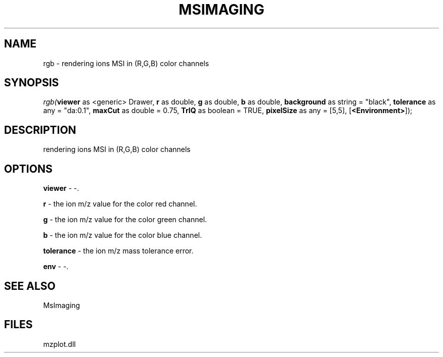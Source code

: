 .\" man page create by R# package system.
.TH MSIMAGING 1 2000-Jan "rgb" "rgb"
.SH NAME
rgb \- rendering ions MSI in (R,G,B) color channels
.SH SYNOPSIS
\fIrgb(\fBviewer\fR as <generic> Drawer, 
\fBr\fR as double, 
\fBg\fR as double, 
\fBb\fR as double, 
\fBbackground\fR as string = "black", 
\fBtolerance\fR as any = "da:0.1", 
\fBmaxCut\fR as double = 0.75, 
\fBTrIQ\fR as boolean = TRUE, 
\fBpixelSize\fR as any = [5,5], 
[\fB<Environment>\fR]);\fR
.SH DESCRIPTION
.PP
rendering ions MSI in (R,G,B) color channels
.PP
.SH OPTIONS
.PP
\fBviewer\fB \fR\- -. 
.PP
.PP
\fBr\fB \fR\- the ion m/z value for the color red channel. 
.PP
.PP
\fBg\fB \fR\- the ion m/z value for the color green channel. 
.PP
.PP
\fBb\fB \fR\- the ion m/z value for the color blue channel. 
.PP
.PP
\fBtolerance\fB \fR\- the ion m/z mass tolerance error. 
.PP
.PP
\fBenv\fB \fR\- -. 
.PP
.SH SEE ALSO
MsImaging
.SH FILES
.PP
mzplot.dll
.PP
